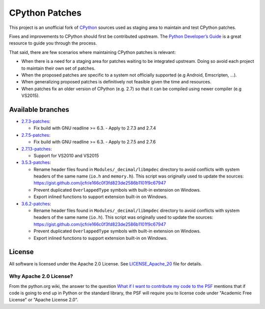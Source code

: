 CPython Patches
===============

This project is an unofficial fork of `CPython <https://github.com/python/cpython>`_ sources used as
staging area to maintain and test CPython patches.

Fixes and improvements to CPython should first be contributed upstream. The
`Python Developer’s Guide <https://docs.python.org/devguide/>`_ is a great
resource to guide you through the process.

That said, there are few scenarios where maintaining CPython patches is relevant:

* When there is a need for a staging area for patches waiting to be integrated
  upstream. Doing so avoid each project to maintain their own set of patches.

* When the proposed patches are specific to a system not officially supported
  (e.g Android, Emscripten, ...).

* When generalizing proposed patches is definitively not feasible given the
  time and resources.

* When patches fix an older version of CPython (e.g. 2.7) so that it can
  be compiled using newer compiler (e.g VS2015).


Available branches
------------------

* `2.7.3-patches <https://github.com/python/cpython/compare/2.7...python-cmake-buildsystem:2.7.3-patches>`_:

  * Fix build with GNU readline >= 6.3. - Apply to 2.7.3 and 2.7.4

* `2.7.5-patches <https://github.com/python/cpython/compare/2.7...python-cmake-buildsystem:2.7.5-patches>`_:

  * Fix build with GNU readline >= 6.3. - Apply to 2.7.5 and 2.7.6

* `2.7.13-patches <https://github.com/python/cpython/compare/2.7...python-cmake-buildsystem:2.7.13-patches>`_:

  * Support for VS2010 and VS2015

* `3.5.3-patches <https://github.com/python/cpython/compare/3.5...python-cmake-buildsystem:3.5.3-patches>`_:

  * Rename header files found in ``Modules/_decimal/libmpdec`` directory to avoid conflicts with system headers
    of the same name (``io.h`` and ``memory.h``). This script was originally used to update the sources: https://gist.github.com/jcfr/e166c0f3fd823de2586b1101f9c67947

  * Prevent duplicated ``OverlappedType`` symbols with built-in extension on Windows.

  * Export inlined functions to support extension built-in on Windows.

* `3.6.2-patches <https://github.com/python/cpython/compare/3.6...python-cmake-buildsystem:3.6.2-patches>`_:

  * Rename header files found in ``Modules/_decimal/libmpdec`` directory to avoid conflicts with system headers
    of the same name (``io.h``). This script was originally used to update the sources: https://gist.github.com/jcfr/e166c0f3fd823de2586b1101f9c67947

  * Prevent duplicated ``OverlappedType`` symbols with built-in extension on Windows.

  * Export inlined functions to support extension built-in on Windows.


License
-------

All software is licensed under the Apache 2.0 License.
See `LICENSE_Apache_20 <LICENSE_Apache_20>`_ file for details.

Why Apache 2.0 License?
.......................

From the python.org wiki, the answer to the question `What if I want to
contribute my code to the PSF
<https://wiki.python.org/moin/PythonSoftwareFoundationLicenseFaq#What_if_I_want_to_contribute_my_code_to_the_PSF.3F>`_
mentions that if code is going to end up in Python or the standard library,
the PSF will require you to license code under "Academic Free License" or
"Apache License 2.0".

